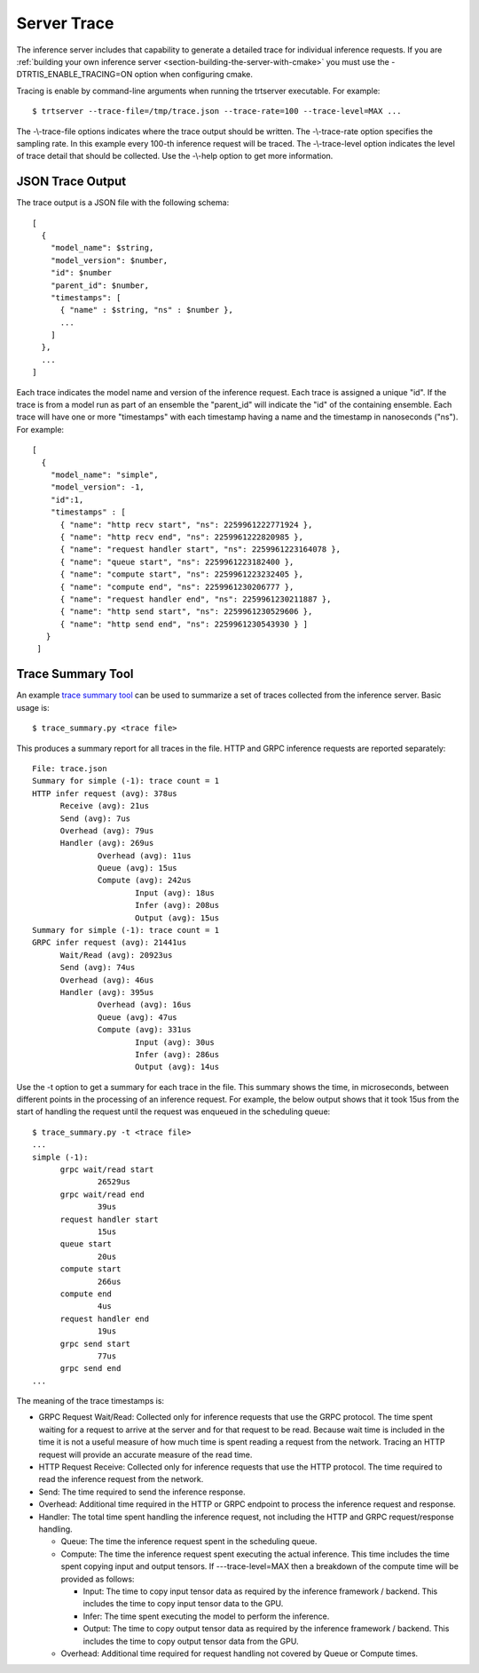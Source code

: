 ..
  # Copyright (c) 2019, NVIDIA CORPORATION. All rights reserved.
  #
  # Redistribution and use in source and binary forms, with or without
  # modification, are permitted provided that the following conditions
  # are met:
  #  * Redistributions of source code must retain the above copyright
  #    notice, this list of conditions and the following disclaimer.
  #  * Redistributions in binary form must reproduce the above copyright
  #    notice, this list of conditions and the following disclaimer in the
  #    documentation and/or other materials provided with the distribution.
  #  * Neither the name of NVIDIA CORPORATION nor the names of its
  #    contributors may be used to endorse or promote products derived
  #    from this software without specific prior written permission.
  #
  # THIS SOFTWARE IS PROVIDED BY THE COPYRIGHT HOLDERS ``AS IS'' AND ANY
  # EXPRESS OR IMPLIED WARRANTIES, INCLUDING, BUT NOT LIMITED TO, THE
  # IMPLIED WARRANTIES OF MERCHANTABILITY AND FITNESS FOR A PARTICULAR
  # PURPOSE ARE DISCLAIMED.  IN NO EVENT SHALL THE COPYRIGHT OWNER OR
  # CONTRIBUTORS BE LIABLE FOR ANY DIRECT, INDIRECT, INCIDENTAL, SPECIAL,
  # EXEMPLARY, OR CONSEQUENTIAL DAMAGES (INCLUDING, BUT NOT LIMITED TO,
  # PROCUREMENT OF SUBSTITUTE GOODS OR SERVICES; LOSS OF USE, DATA, OR
  # PROFITS; OR BUSINESS INTERRUPTION) HOWEVER CAUSED AND ON ANY THEORY
  # OF LIABILITY, WHETHER IN CONTRACT, STRICT LIABILITY, OR TORT
  # (INCLUDING NEGLIGENCE OR OTHERWISE) ARISING IN ANY WAY OUT OF THE USE
  # OF THIS SOFTWARE, EVEN IF ADVISED OF THE POSSIBILITY OF SUCH DAMAGE.

.. _section-trace:

Server Trace
------------

The inference server includes that capability to generate a detailed
trace for individual inference requests. If you are :ref:`building
your own inference server <section-building-the-server-with-cmake>`
you must use the \-DTRTIS_ENABLE_TRACING=ON option when configuring
cmake.

Tracing is enable by command-line arguments when running the trtserver
executable. For example::

  $ trtserver --trace-file=/tmp/trace.json --trace-rate=100 --trace-level=MAX ...

The -\\-trace-file options indicates where the trace output should be
written. The -\\-trace-rate option specifies the sampling rate. In
this example every 100-th inference request will be traced. The
-\\-trace-level option indicates the level of trace detail that should
be collected. Use the -\\-help option to get more information.

JSON Trace Output
^^^^^^^^^^^^^^^^^

The trace output is a JSON file with the following schema::

  [
    {
      "model_name": $string,
      "model_version": $number,
      "id": $number
      "parent_id": $number,
      "timestamps": [
        { "name" : $string, "ns" : $number },
        ...
      ]
    },
    ...
  ]

Each trace indicates the model name and version of the inference
request. Each trace is assigned a unique "id". If the trace is from a
model run as part of an ensemble the "parent_id" will indicate the
"id" of the containing ensemble.  Each trace will have one or more
"timestamps" with each timestamp having a name and the timestamp in
nanoseconds ("ns"). For example::

  [
    {
      "model_name": "simple",
      "model_version": -1,
      "id":1,
      "timestamps" : [
        { "name": "http recv start", "ns": 2259961222771924 },
        { "name": "http recv end", "ns": 2259961222820985 },
        { "name": "request handler start", "ns": 2259961223164078 },
        { "name": "queue start", "ns": 2259961223182400 },
        { "name": "compute start", "ns": 2259961223232405 },
        { "name": "compute end", "ns": 2259961230206777 },
        { "name": "request handler end", "ns": 2259961230211887 },
        { "name": "http send start", "ns": 2259961230529606 },
        { "name": "http send end", "ns": 2259961230543930 } ]
     }
   ]

Trace Summary Tool
^^^^^^^^^^^^^^^^^^

An example `trace summary tool
<https://github.com/NVIDIA/tensorrt-inference-server/blob/master/qa/common/trace_summary.py>`_
can be used to summarize a set of traces collected from the inference
server. Basic usage is::

  $ trace_summary.py <trace file>

This produces a summary report for all traces in the file. HTTP and
GRPC inference requests are reported separately::

  File: trace.json
  Summary for simple (-1): trace count = 1
  HTTP infer request (avg): 378us
  	Receive (avg): 21us
  	Send (avg): 7us
  	Overhead (avg): 79us
  	Handler (avg): 269us
  		Overhead (avg): 11us
  		Queue (avg): 15us
  		Compute (avg): 242us
  			Input (avg): 18us
  			Infer (avg): 208us
  			Output (avg): 15us
  Summary for simple (-1): trace count = 1
  GRPC infer request (avg): 21441us
  	Wait/Read (avg): 20923us
  	Send (avg): 74us
  	Overhead (avg): 46us
  	Handler (avg): 395us
  		Overhead (avg): 16us
  		Queue (avg): 47us
  		Compute (avg): 331us
  			Input (avg): 30us
  			Infer (avg): 286us
  			Output (avg): 14us

Use the \-t option to get a summary for each trace in the file. This
summary shows the time, in microseconds, between different points in
the processing of an inference request. For example, the below output
shows that it took 15us from the start of handling the request until
the request was enqueued in the scheduling queue::

  $ trace_summary.py -t <trace file>
  ...
  simple (-1):
  	grpc wait/read start
  		26529us
  	grpc wait/read end
  		39us
  	request handler start
  		15us
  	queue start
  		20us
  	compute start
  		266us
  	compute end
  		4us
  	request handler end
  		19us
  	grpc send start
  		77us
  	grpc send end
  ...

The meaning of the trace timestamps is:

* GRPC Request Wait/Read: Collected only for inference requests that use the
  GRPC protocol. The time spent waiting for a request to arrive at the
  server and for that request to be read. Because wait time is
  included in the time it is not a useful measure of how much time is
  spent reading a request from the network. Tracing an HTTP request
  will provide an accurate measure of the read time.

* HTTP Request Receive: Collected only for inference requests that use the
  HTTP protocol. The time required to read the inference request from
  the network.

* Send: The time required to send the inference response.

* Overhead: Additional time required in the HTTP or GRPC endpoint to
  process the inference request and response.

* Handler: The total time spent handling the inference request, not
  including the HTTP and GRPC request/response handling.

  * Queue: The time the inference request spent in the scheduling queue.

  * Compute: The time the inference request spent executing the actual
    inference. This time includes the time spent copying input and
    output tensors. If -\--trace-level=MAX then a breakdown of the
    compute time will be provided as follows:

    * Input: The time to copy input tensor data as required by the
      inference framework / backend. This includes the time to copy
      input tensor data to the GPU.

    * Infer: The time spent executing the model to perform the
      inference.

    * Output: The time to copy output tensor data as required by the
      inference framework / backend. This includes the time to copy
      output tensor data from the GPU.

  * Overhead: Additional time required for request handling not
    covered by Queue or Compute times.
